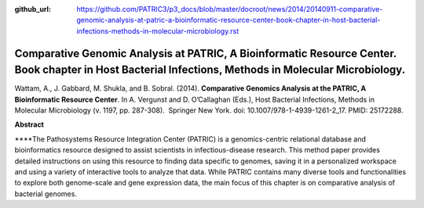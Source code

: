:github_url: https://github.com/PATRIC3/p3_docs/blob/master/docroot/news/2014/20140911-comparative-genomic-analysis-at-patric-a-bioinformatic-resource-center-book-chapter-in-host-bacterial-infections-methods-in-molecular-microbiology.rst

======================================================================================================================================================
Comparative Genomic Analysis at PATRIC, A Bioinformatic Resource Center. Book chapter in Host Bacterial Infections, Methods in Molecular Microbiology.
======================================================================================================================================================

.. feed-entry::
   :date: 2014-09-11

Wattam, A., J. Gabbard, M. Shukla, and B. Sobral. (2014). **Comparative
Genomics Analysis at the PATRIC, A Bioinformatic Resource Center**. In
A. Vergunst and D. O’Callaghan (Eds.), Host Bacterial Infections,
Methods in Molecular Microbiology (v. 1197, pp. 287-308).  Springer New
York. doi: 10.1007/978-1-4939-1261-2_17. PMID: 25172288.

 

**Abstract**

\****The Pathosystems Resource Integration Center (PATRIC) is a
genomics-centric relational database and bioinformatics resource
designed to assist scientists in infectious-disease research. This
method paper provides detailed instructions on using this resource to
finding data specific to genomes, saving it in a personalized workspace
and using a variety of interactive tools to analyze that data. While
PATRIC contains many diverse tools and functionalities to explore both
genome-scale and gene expression data, the main focus of this chapter is
on comparative analysis of bacterial genomes.
